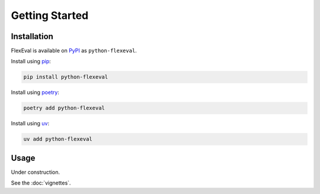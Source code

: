 Getting Started
===============

Installation
------------

FlexEval is available on `PyPI <https://www.pypi.org/project/python-flexeval/>`__ as ``python-flexeval``.

Install using `pip <https://pypi.org/project/python-flexeval>`__:

.. code-block:: bash

    pip install python-flexeval

Install using `poetry <https://python-poetry.org/>`__:

.. code-block:: bash

    poetry add python-flexeval

Install using `uv <https://docs.astral.sh/uv/>`__:

.. code-block:: bash

    uv add python-flexeval


Usage
-----

Under construction.

See the :doc:`vignettes`.
